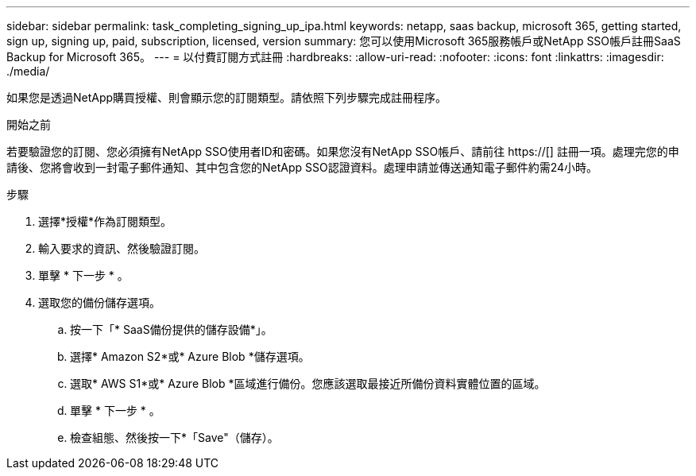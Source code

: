 ---
sidebar: sidebar 
permalink: task_completing_signing_up_ipa.html 
keywords: netapp, saas backup, microsoft 365, getting started, sign up, signing up, paid, subscription, licensed, version 
summary: 您可以使用Microsoft 365服務帳戶或NetApp SSO帳戶註冊SaaS Backup for Microsoft 365。 
---
= 以付費訂閱方式註冊
:hardbreaks:
:allow-uri-read: 
:nofooter: 
:icons: font
:linkattrs: 
:imagesdir: ./media/


[role="lead"]
如果您是透過NetApp購買授權、則會顯示您的訂閱類型。請依照下列步驟完成註冊程序。

.開始之前
若要驗證您的訂閱、您必須擁有NetApp SSO使用者ID和密碼。如果您沒有NetApp SSO帳戶、請前往 https://[] 註冊一項。處理完您的申請後、您將會收到一封電子郵件通知、其中包含您的NetApp SSO認證資料。處理申請並傳送通知電子郵件約需24小時。

.步驟
. 選擇*授權*作為訂閱類型。
. 輸入要求的資訊、然後驗證訂閱。
. 單擊 * 下一步 * 。
. 選取您的備份儲存選項。
+
.. 按一下「* SaaS備份提供的儲存設備*」。
.. 選擇* Amazon S2*或* Azure Blob *儲存選項。
.. 選取* AWS S1*或* Azure Blob *區域進行備份。您應該選取最接近所備份資料實體位置的區域。
.. 單擊 * 下一步 * 。
.. 檢查組態、然後按一下*「Save"（儲存）。



